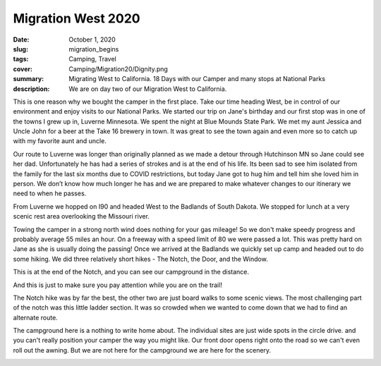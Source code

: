 Migration West 2020
===================

:date: October 1, 2020
:slug: migration_begins
:tags: Camping, Travel
:cover: Camping/Migration20/Dignity.png
:summary: Migrating West to California.  18 Days with our Camper and many stops at National Parks
:description: We are on day two of our Migration West to California.

This is one reason why we bought the camper in the first place.  Take our time heading West, be in control of our environment and enjoy visits to our National Parks.  We started our trip on Jane's birthday and our first stop was in one of the towns I grew up in, Luverne Minnesota.  We spent the night at Blue Mounds State Park.  We met my aunt Jessica and Uncle John for a beer at the Take 16 brewery in town. It was great to see the town again and even more so to catch up with my favorite aunt and uncle.

Our route to Luverne was longer than originally planned as we made a detour through Hutchinson MN so Jane could see her dad.  Unfortunately he has had a series of strokes and is at the end of his life.  Its been sad to see him isolated from the family for the last six months due to COVID restrictions, but today Jane got to hug him and tell him she loved him in person.  We don’t know how much longer he has and we are prepared to make whatever changes to our itinerary we need to when he passes.

From Luverne we hopped on I90 and headed West to the Badlands of South Dakota.  We stopped for lunch at a very scenic rest area overlooking the Missouri river.

.. image:: {static}/Camping/Migration20/Dignity.png


Towing the camper in a strong north wind does nothing for your gas mileage!  So we don't make speedy progress and probably average 55 miles an hour.  On a freeway with a speed limit of 80 we were passed a lot.  This was pretty hard on Jane as she is usually doing the passing!  Once we arrived at the Badlands we quickly set up camp and headed out to do some hiking.  We did three relatively short hikes - The Notch, the Door, and the Window.

.. image:: {static}/Camping/Migration20/CampgroundFromNotch.png

This is at the end of the Notch, and you can see our campground in the distance.

.. image:: {static}/Camping/Migration20/rattlesnakes.png

And this is just to make sure you pay attention while you are on the trail!

The Notch hike was by far the best, the other two are just board walks to some scenic views.  The most challenging part of the notch was this little ladder section.  It was so crowded when we wanted to come down that we had to find an alternate route.

.. image:: {static}/Camping/Migration20/Ladder.png

The campground here is a nothing to write home about.  The individual sites are just wide spots in the circle drive.  and you can't really position your camper the way you might like. Our front door opens right onto the road so we can't even roll out the awning.  But we are not here for the campground we are here for the scenery.

.. image:: {static}/Camping/Migration20/sunset_campground.png



